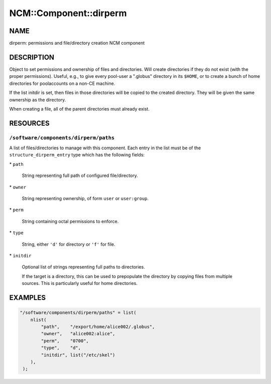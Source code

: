 
#########################
NCM\::Component\::dirperm
#########################


****
NAME
****


dirperm: permissions and file/directory creation NCM component


***********
DESCRIPTION
***********


Object to set permissions and ownership of files and directories.
Will create directories if they do not exist (with the proper
permissions).  Useful, e.g., to give every pool-user a ".globus"
directory in its \ ``$HOME``\ , or to create a bunch of home directories for
poolaccounts on a non-CE machine.

If the list initdir is set, then files in those directories will be
copied to the created directory.  They will be given the same
ownership as the directory.

When creating a file, all of the parent directories must already
exist.


*********
RESOURCES
*********


\ ``/software/components/dirperm/paths``\ 
==========================================


A list of files/directories to manage with this component.
Each entry in the list must be of the \ ``structure_dirperm_entry``\  type which has the following fields:


\* \ ``path``\ 
 
 String representing full path of configured file/directory.
 


\* \ ``owner``\ 
 
 String representing ownership, of form \ ``user``\  or \ ``user:group``\ .
 


\* \ ``perm``\ 
 
 String containing octal permissions to enforce.
 


\* \ ``type``\ 
 
 String, either \ ``'d'``\  for directory or \ ``'f'``\  for file.
 


\* \ ``initdir``\ 
 
 Optional list of strings representing full paths to directories.
 
 If the target is a directory, this can be used to prepopulate the directory by copying files from multiple sources.
 This is particularly useful for home directories.
 




********
EXAMPLES
********



.. code-block:: perl

     "/software/components/dirperm/paths" = list(
         nlist(
             "path",    "/export/home/alice002/.globus",
             "owner",   "alice002:alice",
             "perm",    "0700",
             "type",    "d",
             "initdir", list("/etc/skel")
         ),
      );


